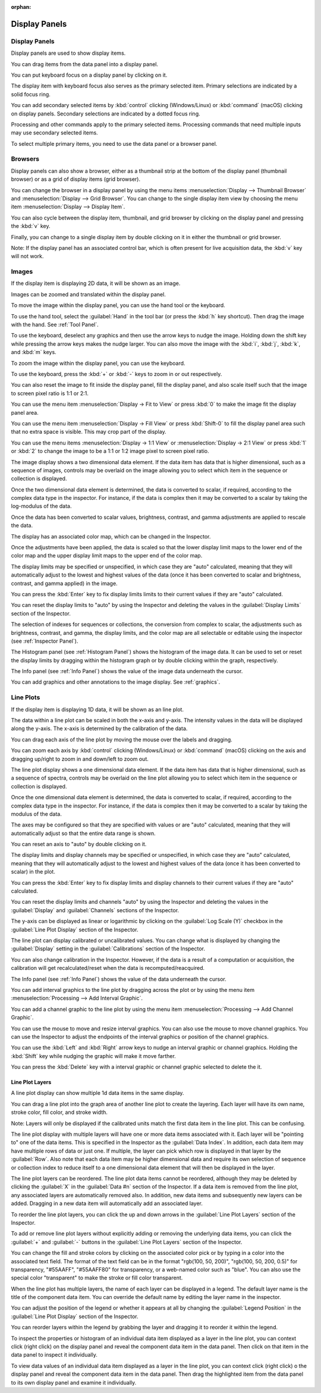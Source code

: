 :orphan:

.. _display-panels:

Display Panels
==============

Display Panels
--------------
Display panels are used to show display items.

You can drag items from the data panel into a display panel.

You can put keyboard focus on a display panel by clicking on it.

The display item with keyboard focus also serves as the primary selected item. Primary selections are indicated by a solid focus ring.

You can add secondary selected items by :kbd:`control` clicking (Windows/Linux) or :kbd:`command` (macOS) clicking on display panels. Secondary selections are indicated by a dotted focus ring.

Processing and other commands apply to the primary selected items. Processing commands that need multiple inputs may use secondary selected items.

To select multiple primary items, you need to use the data panel or a browser panel.

.. _Display Panel Browsers:

Browsers
--------
Display panels can also show a browser, either as a thumbnail strip at the bottom of the display panel (thumbnail browser) or as a grid of display items (grid browser).

You can change the browser in a display panel by using the menu items :menuselection:`Display --> Thumbnail Browser` and :menuselection:`Display --> Grid Browser`. You can change to the single display item view by choosing the menu item :menuselection:`Display --> Display Item`.

You can also cycle between the display item, thumbnail, and grid browser by clicking on the display panel and pressing the :kbd:`v` key.

Finally, you can change to a single display item by double clicking on it in either the thumbnail or grid browser.

Note: If the display panel has an associated control bar, which is often present for live acquisition data, the :kbd:`v` key will not work.

.. _Image Display Panel:

Images
------
If the display item is displaying 2D data, it will be shown as an image.

Images can be zoomed and translated within the display panel.

To move the image within the display panel, you can use the hand tool or the keyboard.

To use the hand tool, select the :guilabel:`Hand` in the tool bar (or press the :kbd:`h` key shortcut). Then drag the image with the hand. See :ref:`Tool Panel`.

To use the keyboard, deselect any graphics and then use the arrow keys to nudge the image. Holding down the shift key while pressing the arrow keys makes the nudge larger. You can also move the image with the :kbd:`i`, :kbd:`j`, :kbd:`k`, and :kbd:`m` keys.

To zoom the image within the display panel, you can use the keyboard.

To use the keyboard, press the :kbd:`+` or :kbd:`-` keys to zoom in or out respectively.

You can also reset the image to fit inside the display panel, fill the display panel, and also scale itself such that the image to screen pixel ratio is 1:1 or 2:1.

You can use the menu item :menuselection:`Display -> Fit to View` or press :kbd:`0` to make the image fit the display panel area.

You can use the menu item :menuselection:`Display -> Fill View` or press :kbd:`Shift-0` to fill the display panel area such that no extra space is visible. This may crop part of the display.

You can use the menu items :menuselection:`Display -> 1:1 View` or :menuselection:`Display -> 2:1 View` or press :kbd:`1` or :kbd:`2` to change the image to be a 1:1 or 1:2 image pixel to screen pixel ratio.

The image display shows a two dimensional data element. If the data item has data that is higher dimensional, such as a sequence of images, controls may be overlaid on the image allowing you to select which item in the sequence or collection is displayed.

Once the two dimensional data element is determined, the data is converted to scalar, if required, according to the complex data type in the inspector. For instance, if the data is complex then it may be converted to a scalar by taking the log-modulus of the data.

Once the data has been converted to scalar values, brightness, contrast, and gamma adjustments are applied to rescale the data.

The display has an associated color map, which can be changed in the Inspector.

Once the adjustments have been applied, the data is scaled so that the lower display limit maps to the lower end of the color map and the upper display limit maps to the upper end of the color map.

The display limits may be specified or unspecified, in which case they are "auto" calculated, meaning that they will automatically adjust to the lowest and highest values of the data (once it has been converted to scalar and brightness, contrast, and gamma applied) in the image.

You can press the :kbd:`Enter` key to fix display limits limits to their current values if they are "auto" calculated.

You can reset the display limits to "auto" by using the Inspector and deleting the values in the :guilabel:`Display Limits` section of the Inspector.

The selection of indexes for sequences or collections, the conversion from complex to scalar, the adjustments such as brightness, contrast, and gamma, the display limits, and the color map are all selectable or editable using the inspector (see :ref:`Inspector Panel`).

The Histogram panel (see :ref:`Histogram Panel`) shows the histogram of the image data. It can be used to set or reset the display limits by dragging within the histogram graph or by double clicking within the graph, respectively.

The Info panel (see :ref:`Info Panel`) shows the value of the image data underneath the cursor.

You can add graphics and other annotations to the image display. See :ref:`graphics`.

.. _Line Plot Display Panel:

Line Plots
----------
If the display item is displaying 1D data, it will be shown as an line plot.

The data within a line plot can be scaled in both the x-axis and y-axis. The intensity values in the data will be displayed along the y-axis. The x-axis is determined by the calibration of the data.

You can drag each axis of the line plot by moving the mouse over the labels and dragging.

You can zoom each axis by :kbd:`control` clicking (Windows/Linux) or :kbd:`command` (macOS) clicking on the axis and dragging up/right to zoom in and down/left to zoom out.

The line plot display shows a one dimensional data element. If the data item has data that is higher dimensional, such as a sequence of spectra, controls may be overlaid on the line plot allowing you to select which item in the sequence or collection is displayed.

Once the one dimensional data element is determined, the data is converted to scalar, if required, according to the complex data type in the inspector. For instance, if the data is complex then it may be converted to a scalar by taking the modulus of the data.

The axes may be configured so that they are specified with values or are "auto" calculated, meaning that they will automatically adjust so that the entire data range is shown.

You can reset an axis to "auto" by double clicking on it.

The display limits and display channels may be specified or unspecified, in which case they are "auto" calculated, meaning that they will automatically adjust to the lowest and highest values of the data (once it has been converted to scalar) in the plot.

You can press the :kbd:`Enter` key to fix display limits and display channels to their current values if they are "auto" calculated.

You can reset the display limits and channels "auto" by using the Inspector and deleting the values in the :guilabel:`Display` and :guilabel:`Channels` sections of the Inspector.

The y-axis can be displayed as linear or logarithmic by clicking on the :guilabel:`Log Scale (Y)` checkbox in the :guilabel:`Line Plot Display` section of the Inspector.

The line plot can display calibrated or uncalibrated values. You can change what is displayed by changing the :guilabel:`Display` setting in the :guilabel:`Calibrations` section of the Inspector.

You can also change calibration in the Inspector. However, if the data is a result of a computation or acquisition, the calibration will get recalculated/reset when the data is recomputed/reacquired.

The Info panel (see :ref:`Info Panel`) shows the value of the data underneath the cursor.

You can add interval graphics to the line plot by dragging across the plot or by using the menu item :menuselection:`Processing --> Add Interval Graphic`.

You can add a channel graphic to the line plot by using the menu item :menuselection:`Processing --> Add Channel Graphic`.

You can use the mouse to move and resize interval graphics. You can also use the mouse to move channel graphics. You can use the Inspector to adjust the endpoints of the interval graphics or position of the channel graphics.

You can use the :kbd:`Left` and  :kbd:`Right` arrow keys to nudge an interval graphic or channel graphics. Holding the :kbd:`Shift` key while nudging the graphic will make it move farther.

You can press the :kbd:`Delete` key with a interval graphic or channel graphic selected to delete the it.

Line Plot Layers
++++++++++++++++
.. this is too complicated

A line plot display can show multiple 1d data items in the same display.

You can drag a line plot into the graph area of another line plot to create the layering. Each layer will have its own name, stroke color, fill color, and stroke width.

Note: Layers will only be displayed if the calibrated units match the first data item in the line plot. This can be confusing.

The line plot display with multiple layers will have one or more data items associated with it. Each layer will be "pointing to" one of the data items. This is specified in the Inspector as the :guilabel:`Data Index`. In addition, each data item may have multiple rows of data or just one. If multiple, the layer can pick which row is displayed in that layer by the :guilabel:`Row`. Also note that each data item may be higher dimensional data and require its own selection of sequence or collection index to reduce itself to a one dimensional data element that will then be displayed in the layer.

The line plot layers can be reordered. The line plot data items cannot be reordered, although they may be deleted by clicking the :guilabel:`X` in the :guilabel:`Data #n` section of the Inspector. If a data item is removed from the line plot, any associated layers are automatically removed also. In addition, new data items and subsequently new layers can be added. Dragging in a new data item will automatically add an associated layer.

To reorder the line plot layers, you can click the up and down arrows in the :guilabel:`Line Plot Layers` section of the Inspector.

To add or remove line plot layers without explicitly adding or removing the underlying data items, you can click the :guilabel:`+` and :guilabel:`-` buttons in the :guilabel:`Line Plot Layers` section of the Inspector.

You can change the fill and stroke colors by clicking on the associated color pick or by typing in a color into the associated text field. The format of the text field can be in the format "rgb(100, 50, 200)", "rgb(100, 50, 200, 0.5)" for transparency, "#55AAFF", "#55AAFF80" for transparency, or a web-named color such as "blue". You can also use the special color "transparent" to make the stroke or fill color transparent.

When the line plot has multiple layers, the name of each layer can be displayed in a legend. The default layer name is the title of the component data item. You can override the default name by editing the layer name in the inspector.

You can adjust the position of the legend or whether it appears at all by changing the :guilabel:`Legend Position` in the :guilabel:`Line Plot Display` section of the Inspector.

You can reorder layers within the legend by grabbing the layer and dragging it to reorder it within the legend.

To inspect the properties or histogram of an individual data item displayed as a layer in the line plot, you can context click (right click) on the display panel and reveal the component data item in the data panel. Then click on that item in the data panel to inspect it individually.

To view data values of an individual data item displayed as a layer in the line plot, you can context click (right click) o the display panel and reveal the component data item in the data panel. Then drag the highlighted item from the data panel to its own display panel and examine it individually.
